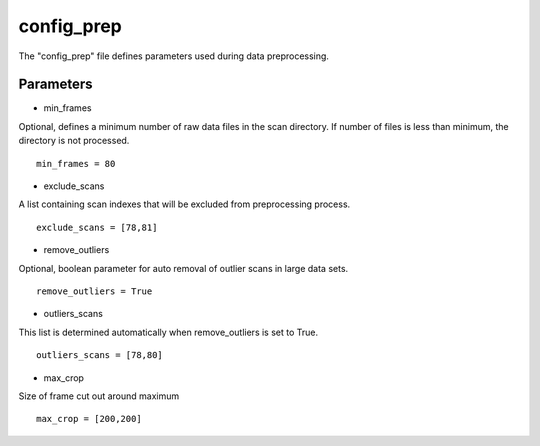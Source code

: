 .. _config_prep:

===========
config_prep
===========
| The "config_prep" file defines parameters used during data preprocessing.

Parameters
==========

- min_frames

| Optional, defines a minimum number of raw data files in the scan directory. If number of files is less than minimum, the directory is not processed.

::

     min_frames = 80

- exclude_scans

| A list containing scan indexes that will be excluded from preprocessing process.

::

    exclude_scans = [78,81]

- remove_outliers

| Optional, boolean parameter for auto removal of outlier scans in large data sets.

::

    remove_outliers = True

- outliers_scans

| This list is determined automatically when remove_outliers is set to True.

::

    outliers_scans = [78,80]

- max_crop

| Size of frame cut out around maximum

::

    max_crop = [200,200]
